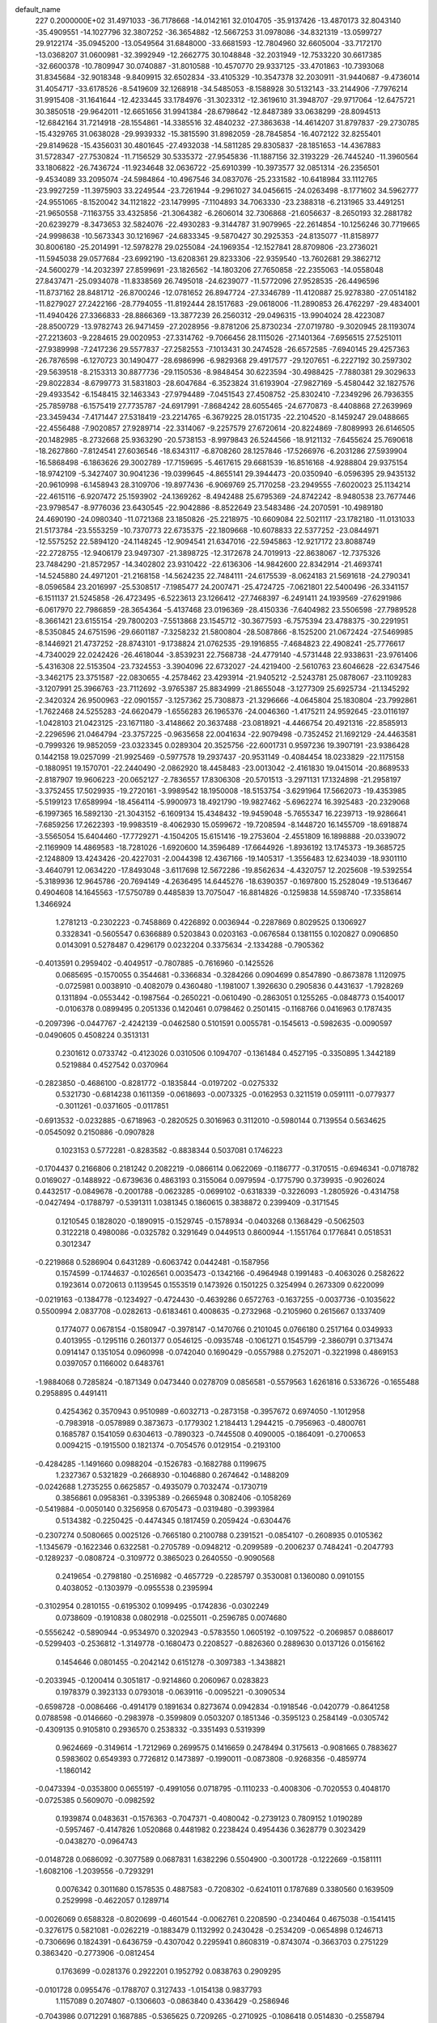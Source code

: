 default_name                                                                    
  227  0.2000000E+02
  31.4971033 -36.7178668 -14.0142161  32.0104705 -35.9137426 -13.4870173
  32.8043140 -35.4909551 -14.1027796  32.3807252 -36.3654882 -12.5667253
  31.0978086 -34.8321319 -13.0599727  29.9122174 -35.0945200 -13.0549564
  31.6848000 -33.6681593 -12.7804960  32.6605004 -33.7172170 -13.0368207
  31.0600981 -32.3992949 -12.2662775  30.1048848 -32.2031949 -12.7533220
  30.6617385 -32.6600378 -10.7809947  30.0740887 -31.8010588 -10.4570770
  29.9337125 -33.4701863 -10.7393068  31.8345684 -32.9018348  -9.8409915
  32.6502834 -33.4105329 -10.3547378  32.2030911 -31.9440687  -9.4736014
  31.4054717 -33.6178526  -8.5419609  32.1268918 -34.5485053  -8.1588928
  30.5132143 -33.2144906  -7.7976214  31.9915408 -31.1641644 -12.4233445
  33.1784976 -31.3023312 -12.3619610  31.3948707 -29.9717064 -12.6475721
  30.3850518 -29.9642011 -12.6651656  31.9941384 -28.6798642 -12.8487389
  33.0638299 -28.8094513 -12.6842164  31.7214918 -28.1554861 -14.3385516
  32.4840232 -27.3863638 -14.4614207  31.8797837 -29.2730785 -15.4329765
  31.0638028 -29.9939332 -15.3815590  31.8982059 -28.7845854 -16.4072122
  32.8255401 -29.8149628 -15.4356031  30.4801645 -27.4932038 -14.5811285
  29.8305837 -28.1851653 -14.4367883  31.5728347 -27.7530824 -11.7156529
  30.5335372 -27.9545836 -11.1887156  32.3193229 -26.7445240 -11.3960564
  33.1806822 -26.7436724 -11.9234648  32.0636722 -25.6910399 -10.3973577
  32.0851314 -26.2356501  -9.4534089  33.2095074 -24.5984864 -10.4967546
  34.0837076 -25.2331582 -10.6418984  33.1112765 -23.9927259 -11.3975903
  33.2249544 -23.7261944  -9.2961027  34.0456615 -24.0263498  -8.1771602
  34.5962777 -24.9551065  -8.1520042  34.1121822 -23.1479995  -7.1104893
  34.7063330 -23.2388318  -6.2131965  33.4491251 -21.9650558  -7.1163755
  33.4325856 -21.3064382  -6.2606014  32.7306868 -21.6056637  -8.2650193
  32.2881782 -20.6239279  -8.3473653  32.5824076 -22.4930283  -9.3144787
  31.9079965 -22.2614854 -10.1256246  30.7719665 -24.9998638 -10.5673343
  30.1216967 -24.6833345  -9.5870427  30.2925353 -24.8135077 -11.8158977
  30.8006180 -25.2014991 -12.5978278  29.0255084 -24.1969354 -12.1527841
  28.8709806 -23.2736021 -11.5945038  29.0577684 -23.6992190 -13.6208361
  29.8233306 -22.9359540 -13.7602681  29.3862712 -24.5600279 -14.2032397
  27.8599691 -23.1826562 -14.1803206  27.7650858 -22.2355063 -14.0558048
  27.8437471 -25.0934078 -11.8338569  26.7495018 -24.6239077 -11.5772096
  27.9528535 -26.4496596 -11.8737162  28.8481712 -26.8700246 -12.0781652
  26.8947724 -27.3346789 -11.4120887  25.9278380 -27.0514182 -11.8279027
  27.2422166 -28.7794055 -11.8192444  28.1517683 -29.0618006 -11.2890853
  26.4762297 -29.4834001 -11.4940426  27.3366833 -28.8866369 -13.3877239
  26.2560312 -29.0496315 -13.9904024  28.4223087 -28.8500729 -13.9782743
  26.9471459 -27.2028956  -9.8781206  25.8730234 -27.0719780  -9.3020945
  28.1193074 -27.2213603  -9.2284615  29.0020953 -27.3314762  -9.7066456
  28.1115026 -27.1401364  -7.6956515  27.5251011 -27.9389998  -7.2417236
  29.5577837 -27.2582553  -7.1013431  30.2474528 -26.6572585  -7.6940145
  29.4257363 -26.7876598  -6.1270723  30.1490477 -28.6986996  -6.9829368
  29.4917577 -29.1207651  -6.2227192  30.2597302 -29.5639518  -8.2153313
  30.8877736 -29.1150536  -8.9848454  30.6223594 -30.4988425  -7.7880381
  29.3029633 -29.8022834  -8.6799773  31.5831803 -28.6047684  -6.3523824
  31.6193904 -27.9827169  -5.4580442  32.1827576 -29.4933542  -6.1548415
  32.1463343 -27.9794489  -7.0451543  27.4508752 -25.8302410  -7.2349296
  26.7936355 -25.7859788  -6.1575419  27.7735787 -24.6917991  -7.8684242
  28.6055465 -24.6770873  -8.4408868  27.2639969 -23.3459434  -7.4171447
  27.5318419 -23.2214765  -6.3679225  28.0151735 -22.2104520  -8.1459247
  29.0488665 -22.4556488  -7.9020857  27.9289714 -22.3314067  -9.2257579
  27.6720614 -20.8224869  -7.8089993  26.6146505 -20.1482985  -8.2732668
  25.9363290 -20.5738153  -8.9979843  26.5244566 -18.9121132  -7.6455624
  25.7690618 -18.2627860  -7.8124541  27.6036546 -18.6343117  -6.8708260
  28.1257846 -17.5266976  -6.2031286  27.5939904 -16.5868498  -6.1863626
  29.3002789 -17.7159695  -5.4617615  29.6681539 -16.8516168  -4.9288804
  29.9375154 -18.9742109  -5.3427407  30.9041236 -19.0399645  -4.8655141
  29.3944473 -20.0350940  -6.0596395  29.9435132 -20.9610998  -6.1458943
  28.3109706 -19.8977436  -6.9069769  25.7170258 -23.2949555  -7.6020023
  25.1134214 -22.4615116  -6.9207472  25.1593902 -24.1369262  -8.4942488
  25.6795369 -24.8742242  -8.9480538  23.7677446 -23.9798547  -8.9776036
  23.6430545 -22.9042886  -8.8522649  23.5483486 -24.2070591 -10.4989180
  24.4690190 -24.0980340 -11.0721368  23.1850826 -25.2218975 -10.6609084
  22.5021117 -23.1782180 -11.0131033  21.5173784 -23.5553259 -10.7370773
  22.6735375 -22.1809668 -10.6078833  22.5377252 -23.0844971 -12.5575252
  22.5894120 -24.1148245 -12.9094541  21.6347016 -22.5945863 -12.9217172
  23.8088749 -22.2728755 -12.9406179  23.9497307 -21.3898725 -12.3172678
  24.7019913 -22.8638067 -12.7375326  23.7484290 -21.8572957 -14.3402802
  23.9310422 -22.6136306 -14.9842600  22.8342914 -21.4693741 -14.5245880
  24.4971201 -21.2168158 -14.5624235  22.7484111 -24.6175539  -8.0624183
  21.5691618 -24.2790341  -8.0596584  23.2016997 -25.5308517  -7.1985477
  24.2007471 -25.4724725  -7.0621801  22.5400496 -26.3341157  -6.1511137
  21.5245858 -26.4723495  -6.5223613  23.1266412 -27.7468397  -6.2491411
  24.1939569 -27.6291986  -6.0617970  22.7986859 -28.3654364  -5.4137468
  23.0196369 -28.4150336  -7.6404982  23.5506598 -27.7989528  -8.3661421
  23.6155154 -29.7800203  -7.5513868  23.1545712 -30.3677593  -6.7575394
  23.4788375 -30.2291951  -8.5350845  24.6751596 -29.6601187  -7.3258232
  21.5800804 -28.5087866  -8.1525200  21.0672424 -27.5469985  -8.1446921
  21.4737252 -28.8743101  -9.1738824  21.0762535 -29.1916855  -7.4684823
  22.4908241 -25.7776617  -4.7340029  22.0242426 -26.4618044  -3.8539231
  22.7568738 -24.4779140  -4.5731448  22.9338631 -23.9761406  -5.4316308
  22.5153504 -23.7324553  -3.3904096  22.6732027 -24.4219400  -2.5610763
  23.6046628 -22.6347546  -3.3462175  23.3751587 -22.0830655  -4.2578462
  23.4293914 -21.9405212  -2.5243781  25.0878067 -23.1109283  -3.1207991
  25.3966763 -23.7112692  -3.9765387  25.8834999 -21.8655048  -3.1277309
  25.6925734 -21.1345292  -2.3420324  26.9500963 -22.0901557  -3.1257362
  25.7308873 -21.3296666  -4.0645804  25.1830804 -23.7992861  -1.7622468
  24.5255283 -24.6620479  -1.6556283  26.1965376 -24.0046360  -1.4175211
  24.9592645 -23.0116197  -1.0428103  21.0423125 -23.1671180  -3.4148662
  20.3637488 -23.0818921  -4.4466754  20.4921316 -22.8585913  -2.2296596
  21.0464794 -23.3757225  -0.9635658  22.0041634 -22.9079498  -0.7352452
  21.1692129 -24.4463581  -0.7999326  19.9852059 -23.0323345   0.0289304
  20.3525756 -22.6001731   0.9597236  19.3907191 -23.9386428   0.1442158
  19.0257099 -21.9925469  -0.5977578  19.2937437 -20.9531149  -0.4084454
  18.0233829 -22.1175158  -0.1880951  19.1570701 -22.2440490  -2.0862920
  18.4458483 -23.0013042  -2.4161830  19.0415014 -20.8689533  -2.8187907
  19.9606223 -20.0652127  -2.7836557  17.8306308 -20.5701513  -3.2971131
  17.1324898 -21.2958197  -3.3752455  17.5029935 -19.2720161  -3.9989542
  18.1950008 -18.5153754  -3.6291964  17.5662073 -19.4353985  -5.5199123
  17.6589994 -18.4564114  -5.9900973  18.4921790 -19.9827462  -5.6962274
  16.3925483 -20.2329068  -6.1997365  16.5892130 -21.3043152  -6.1609134
  15.4348432 -19.9459048  -5.7655347  16.2239713 -19.9286641  -7.6859256
  17.2622393 -19.9983519  -8.4062930  15.0599672 -19.7208594  -8.1448720
  16.1455709 -18.6918874  -3.5565054  15.6404460 -17.7729271  -4.1504205
  15.6151416 -19.2753604  -2.4551809  16.1898888 -20.0339072  -2.1169909
  14.4869583 -18.7281026  -1.6920600  14.3596489 -17.6644926  -1.8936192
  13.1745373 -19.3685725  -2.1248809  13.4243426 -20.4227031  -2.0044398
  12.4367166 -19.1405317  -1.3556483  12.6234039 -18.9301110  -3.4640791
  12.0634220 -17.8493048  -3.6117698  12.5672286 -19.8562634  -4.4320757
  12.2025608 -19.5392554  -5.3189936  12.9645786 -20.7694149  -4.2636495
  14.6445276 -18.6390357  -0.1697800  15.2528049 -19.5136467   0.4904608
  14.1645563 -17.5750789   0.4485839  13.7075047 -16.8814826  -0.1259838
  14.5598740 -17.3358614   1.3466924
   1.2781213  -0.2302223  -0.7458869   0.4226892   0.0036944  -0.2287869
   0.8029525   0.1306927   0.3328341  -0.5605547   0.6366889   0.5203843
   0.0203163  -0.0676584   0.1381155   0.1020827   0.0906850   0.0143091
   0.5278487   0.4296179   0.0232204   0.3375634  -2.1334288  -0.7905362
  -0.4013591   0.2959402  -0.4049517  -0.7807885  -0.7616960  -0.1425526
   0.0685695  -0.1570055   0.3544681  -0.3366834  -0.3284266   0.0904699
   0.8547890  -0.8673878   1.1120975  -0.0725981   0.0038910  -0.4082079
   0.4360480  -1.1981007   1.3926630   0.2905836   0.4431637  -1.7928269
   0.1311894  -0.0553442  -0.1987564  -0.2650221  -0.0610490  -0.2863051
   0.1255265  -0.0848773   0.1540017  -0.0106378   0.0899495   0.2051336
   0.1420461   0.0798462   0.2501415  -0.1168766   0.0416963   0.1787435
  -0.2097396  -0.0447767  -2.4242139  -0.0462580   0.5101591   0.0055781
  -0.1545613  -0.5982635  -0.0090597  -0.0490605   0.4508224   0.3513131
   0.2301612   0.0733742  -0.4123026   0.0310506   0.1094707  -0.1361484
   0.4527195  -0.3350895   1.3442189   0.5219884   0.4527542   0.0370964
  -0.2823850  -0.4686100  -0.8281772  -0.1835844  -0.0197202  -0.0275332
   0.5321730  -0.6814238   0.1611359  -0.0618693  -0.0073325  -0.0162953
   0.3211519   0.0591111  -0.0779377  -0.3011261  -0.0371605  -0.0117851
  -0.6913532  -0.0232885  -0.6718963  -0.2820525   0.3016963   0.3112010
  -0.5980144   0.7139554   0.5634625  -0.0545092   0.2150886  -0.0907828
   0.1023153   0.5772281  -0.8283582  -0.8838344   0.5037081   0.1746223
  -0.1704437   0.2166806   0.2181242   0.2082219  -0.0866114   0.0622069
  -0.1186777  -0.3170515  -0.6946341  -0.0718782   0.0169027  -0.1488922
  -0.6739636   0.4863193   0.3155064   0.0979594  -0.1775790   0.3739935
  -0.9026024   0.4432517  -0.0849678  -0.2001788  -0.0623285  -0.0699102
  -0.6318339  -0.3226093  -1.2805926  -0.4314758  -0.0427494  -0.1788797
  -0.5391311   1.0381345   0.1860615   0.3838872   0.2399409  -0.3171545
   0.1210545   0.1828020  -0.1890915  -0.1529745  -0.1578934  -0.0403268
   0.1368429  -0.5062503   0.3122218   0.4980086  -0.0325782   0.3291649
   0.0449513   0.8600944  -1.1551764   0.1776841   0.0518531   0.3012347
  -0.2219868   0.5286904   0.6431289  -0.6063742   0.0442481  -0.1587956
   0.1574599  -0.1744637  -0.1026561   0.0035473  -0.1342166  -0.4964948
   0.1991483  -0.4063026   0.2582622   0.1923614   0.0720613   0.1139545
   0.1553519   0.1473926   0.1501225   0.3254994   0.2673309   0.6220099
  -0.0219163  -0.1384778  -0.1234927  -0.4724430  -0.4639286   0.6572763
  -0.1637255  -0.0037736  -0.1035622   0.5500994   2.0837708  -0.0282613
  -0.6183461   0.4008635  -0.2732968  -0.2105960   0.2615667   0.1337409
   0.1774077   0.0678154  -0.1580947  -0.3978147  -0.1470766   0.2101045
   0.0766180   0.2517164   0.0349933   0.4013955  -0.1295116   0.2601377
   0.0546125  -0.0935748  -0.1061271   0.1545799  -2.3860791   0.3713474
   0.0914147   0.1351054   0.0960998  -0.0742040   0.1690429  -0.0557988
   0.2752071  -0.3221998   0.4869153   0.0397057   0.1166002   0.6483761
  -1.9884068   0.7285824  -0.1871349   0.0473440   0.0278709   0.0856581
  -0.5579563   1.6261816   0.5336726  -0.1655488   0.2958895   0.4491411
   0.4254362   0.3570943   0.9510989  -0.6032713  -0.2873158  -0.3957672
   0.6974050  -1.1012958  -0.7983918  -0.0578989   0.3873673  -0.1779302
   1.2184413   1.2944215  -0.7956963  -0.4800761   0.1685787   0.1541059
   0.6304613  -0.7890323  -0.7445508   0.4090005  -0.1864091  -0.2700653
   0.0094215  -0.1915500   0.1821374  -0.7054576   0.0129154  -0.2193100
  -0.4284285  -1.1491660   0.0988204  -0.1526783  -0.1682788   0.1199675
   1.2327367   0.5321829  -0.2668930  -0.1046880   0.2674642  -0.1488209
  -0.0242688   1.2735255   0.6625857  -0.4935079   0.7032474  -0.1730719
   0.3856861   0.0958361  -0.3395389  -0.2665948   0.3082406  -0.1058269
  -0.5419884  -0.0050140   0.3256958   0.6705473  -0.0319480  -0.3993984
   0.5134382  -0.2250425  -0.4474345   0.1817459   0.2059424  -0.6304476
  -0.2307274   0.5080665   0.0025126  -0.7665180   0.2100788   0.2391521
  -0.0854107  -0.2608935   0.0105362  -1.1345679  -0.1622346   0.6322581
  -0.2705789  -0.0948212  -0.2099589  -0.2006237   0.7484241  -0.2047793
  -0.1289237  -0.0808724  -0.3109772   0.3865023   0.2640550  -0.9090568
   0.2419654  -0.2798180  -0.2516982  -0.4657729  -0.2285797   0.3530081
   0.1360080   0.0910155   0.4038052  -0.1303979  -0.0955538   0.2395994
  -0.3102954   0.2810155  -0.6195302   0.1099495  -0.1742836  -0.0302249
   0.0738609  -0.1910838   0.0802918  -0.0255011  -0.2596785   0.0074680
  -0.5556242  -0.5890944  -0.9534970   0.3202943  -0.5783550   1.0605192
  -0.1097522  -0.2069857   0.0886017  -0.5299403  -0.2536812  -1.3149778
  -0.1680473   0.2208527  -0.8826360   0.2889630   0.0137126   0.0156162
   0.1454646   0.0801455  -0.2042142   0.6151278  -0.3097383  -1.3438821
  -0.2033945  -0.1200414   0.3051817  -0.9214860   0.2060967   0.0283823
   0.1978379   0.3923133   0.0793018  -0.0639116  -0.0095221  -0.3090534
  -0.6598728  -0.0086466  -0.4914179   0.1891634   0.8273674   0.0942834
  -0.1918546  -0.0420779  -0.8641258   0.0788598  -0.0146660  -0.2983978
  -0.3599809   0.0503207   0.1851346  -0.3595123   0.2584149  -0.0305742
  -0.4309135   0.9105810   0.2936570   0.2538332  -0.3351493   0.5319399
   0.9624669  -0.3149614  -1.7212969   0.2699575   0.1416659   0.2478494
   0.3175613  -0.9081665   0.7883627   0.5983602   0.6549393   0.7726812
   0.1473897  -0.1990011  -0.0873808  -0.9268356  -0.4859774  -1.1860142
  -0.0473394  -0.0353800   0.0655197  -0.4991056   0.0718795  -0.1110233
  -0.4008306  -0.7020553   0.4048170  -0.0725385   0.5609070  -0.0982592
   0.1939874   0.0483631  -0.1576363  -0.7047371  -0.4080042  -0.2739123
   0.7809152   1.0190289  -0.5957467  -0.4147826   1.0520868   0.4481982
   0.2238424   0.4954436   0.3628779   0.3023429  -0.0438270  -0.0964743
  -0.0148728   0.0686092  -0.3077589   0.0687831   1.6382296   0.5504900
  -0.3001728  -0.1222669  -0.1581111  -1.6082106  -1.2039556  -0.7293291
   0.0076342   0.3011680   0.1578535   0.4887583  -0.7208302  -0.6241011
   0.1787689   0.3380560   0.1639509   0.2529998  -0.4622057   0.1289714
  -0.0026069   0.6588328  -0.8020699  -0.4601544  -0.0062761   0.2208590
  -0.2340464   0.4675038  -0.1541415  -0.3276175   0.5821081  -0.0262219
  -0.1883479   0.1132992   0.2430428  -0.2534209  -0.0654898   0.1246713
  -0.7306696   0.1824391  -0.6436759  -0.4307042   0.2295941   0.8608319
  -0.8743074  -0.3663703   0.2751229   0.3863420  -0.2773906  -0.0812454
   0.1763699  -0.0281376   0.2922201   0.1952792   0.0838763   0.2909295
  -0.0101728   0.0955476  -0.1788707   0.3127433  -1.0154138   0.9837793
   1.1157089   0.2074807  -0.1306603  -0.0863840   0.4336429  -0.2586946
  -0.7043986   0.0712291   0.1687885  -0.5365625   0.7209265  -0.2710925
  -0.1086418   0.0514830  -0.2558794  -0.5290295   0.2016331  -0.4591201
   0.4087390  -0.0364440   1.0869743  -0.1213749  -0.1853563   0.1393979
  -0.4794048   0.4444679  -0.6009922  -0.0883045  -0.2837023  -0.1407114
   0.0742026  -0.0571412  -0.2041275   0.1233983  -0.0746530   0.1281349
  -0.2383645   0.3087572  -0.3274943  -0.0785058  -0.0489108   0.0065165
  -0.0215088  -0.2326368   0.2820549   0.0948739  -0.2889605   0.0580629
  -0.0700978  -0.2398935   0.1261787  -0.1604522  -0.8222228   0.3238320
   0.0913046  -0.3131571  -0.1685885   0.5621371  -0.2579452  -0.7397108
   0.9286129   1.6604885   0.6194817  -0.1128707  -0.1458002   0.0433599
  -0.0299863   0.0124329  -0.1842576   0.0605871   0.0257397   0.2895250
  -0.0758285  -0.1228536   0.0638271  -0.1729311  -0.1128327   0.0804788
   0.0891192  -0.3371975  -0.1655551   0.6162393  -0.0366974  -0.3627562
   0.5023529  -0.0711734   0.2843979   0.7876346   0.1013727   0.9574560
  -0.4943377  -0.1006552   0.0491274   1.7751495   0.2775073  -0.4129253
  -0.7446974  -1.4993412   0.2787350  -0.3485097  -0.0220687   0.3087032
  -0.0722070  -0.0201086  -0.0884822  -0.0209037   0.0110482   0.1195255
   0.6376771  -0.0616331  -0.1895650   0.2006410   0.1596410   0.4222264
  -0.2210600   0.1952617  -0.0958258   0.1279485   0.1906766   0.1551905
  -0.1988099   0.1646028  -0.4938042  -0.6688947  -0.1245227  -0.4797371
   0.6155848   0.0717254  -0.8099609
